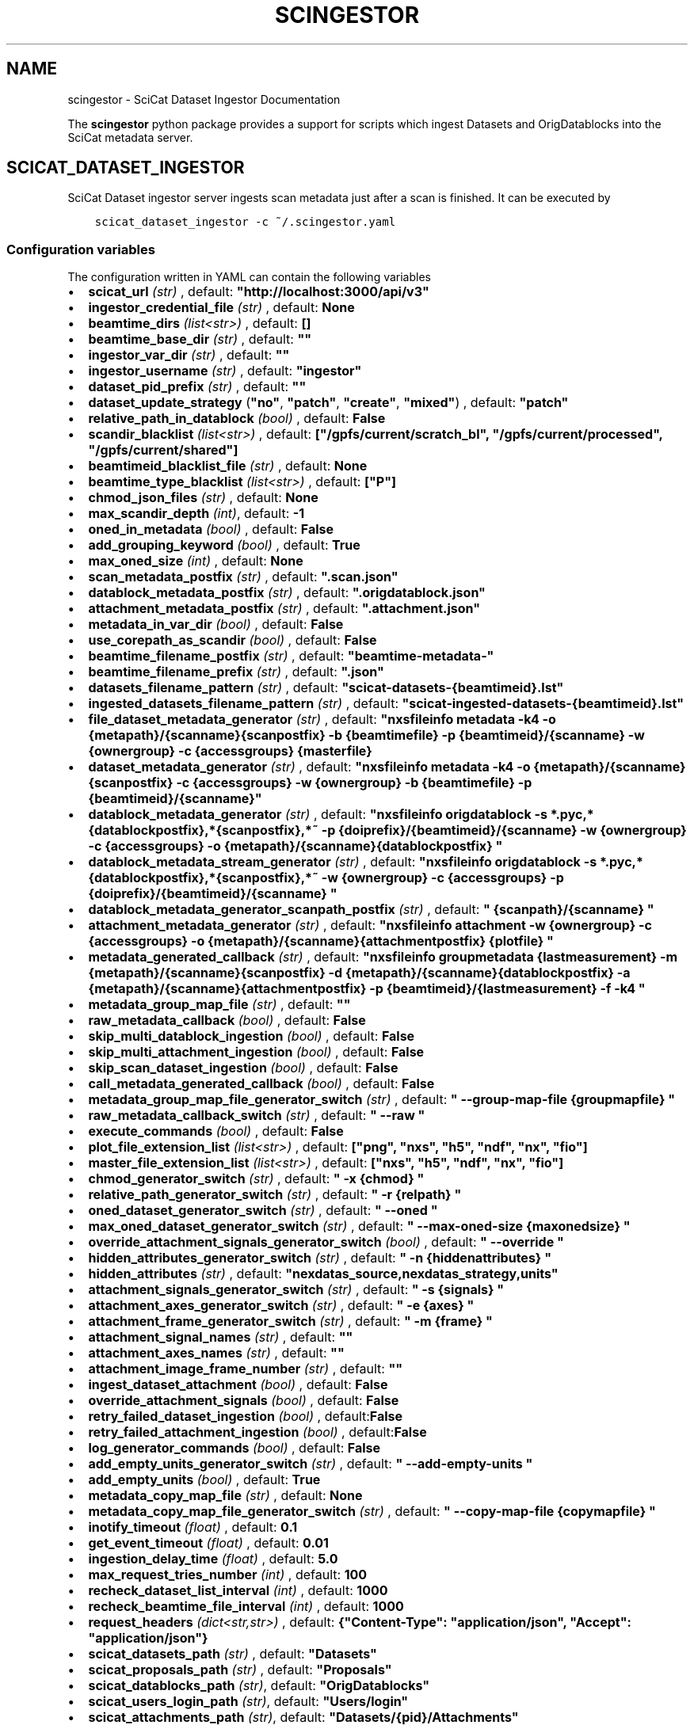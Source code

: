 .\" Man page generated from reStructuredText.
.
.
.nr rst2man-indent-level 0
.
.de1 rstReportMargin
\\$1 \\n[an-margin]
level \\n[rst2man-indent-level]
level margin: \\n[rst2man-indent\\n[rst2man-indent-level]]
-
\\n[rst2man-indent0]
\\n[rst2man-indent1]
\\n[rst2man-indent2]
..
.de1 INDENT
.\" .rstReportMargin pre:
. RS \\$1
. nr rst2man-indent\\n[rst2man-indent-level] \\n[an-margin]
. nr rst2man-indent-level +1
.\" .rstReportMargin post:
..
.de UNINDENT
. RE
.\" indent \\n[an-margin]
.\" old: \\n[rst2man-indent\\n[rst2man-indent-level]]
.nr rst2man-indent-level -1
.\" new: \\n[rst2man-indent\\n[rst2man-indent-level]]
.in \\n[rst2man-indent\\n[rst2man-indent-level]]u
..
.TH "SCINGESTOR" "1" "Jan 02, 2024" "0.12" "SciCat Dataset Ingestor"
.SH NAME
scingestor \- SciCat Dataset Ingestor Documentation
.sp
\fI\%\fP
\fI\%\fP
\fI\%\fP
\fI\%\fP
.sp
The \fBscingestor\fP python package provides a support for scripts which
ingest Datasets and OrigDatablocks into the SciCat metadata server.
.SH SCICAT_DATASET_INGESTOR
.sp
SciCat Dataset ingestor server ingests scan metadata just after a scan
is finished. It can be executed by
.INDENT 0.0
.INDENT 3.5
.sp
.nf
.ft C
scicat_dataset_ingestor \-c ~/.scingestor.yaml
.ft P
.fi
.UNINDENT
.UNINDENT
.SS Configuration variables
.sp
The configuration written in YAML can contain the following variables
.INDENT 0.0
.IP \(bu 2
\fBscicat_url\fP \fI(str)\fP , default: \fB\(dqhttp://localhost:3000/api/v3\(dq\fP
.IP \(bu 2
\fBingestor_credential_file\fP \fI(str)\fP , default: \fBNone\fP
.IP \(bu 2
\fBbeamtime_dirs\fP \fI(list<str>)\fP , default: \fB[]\fP
.IP \(bu 2
\fBbeamtime_base_dir\fP \fI(str)\fP , default: \fB\(dq\(dq\fP
.IP \(bu 2
\fBingestor_var_dir\fP \fI(str)\fP , default: \fB\(dq\(dq\fP
.IP \(bu 2
\fBingestor_username\fP \fI(str)\fP , default: \fB\(dqingestor\(dq\fP
.IP \(bu 2
\fBdataset_pid_prefix\fP \fI(str)\fP , default: \fB\(dq\(dq\fP
.IP \(bu 2
\fBdataset_update_strategy\fP (\fB\(dqno\(dq\fP, \fB\(dqpatch\(dq\fP, \fB\(dqcreate\(dq\fP, \fB\(dqmixed\(dq\fP) , default: \fB\(dqpatch\(dq\fP
.IP \(bu 2
\fBrelative_path_in_datablock\fP \fI(bool)\fP , default: \fBFalse\fP
.IP \(bu 2
\fBscandir_blacklist\fP \fI(list<str>)\fP , default: \fB[\(dq/gpfs/current/scratch_bl\(dq, \(dq/gpfs/current/processed\(dq, \(dq/gpfs/current/shared\(dq]\fP
.IP \(bu 2
\fBbeamtimeid_blacklist_file\fP \fI(str)\fP , default: \fBNone\fP
.IP \(bu 2
\fBbeamtime_type_blacklist\fP \fI(list<str>)\fP , default: \fB[\(dqP\(dq]\fP
.IP \(bu 2
\fBchmod_json_files\fP \fI(str)\fP , default: \fBNone\fP
.IP \(bu 2
\fBmax_scandir_depth\fP \fI(int)\fP, default: \fB\-1\fP
.IP \(bu 2
\fBoned_in_metadata\fP \fI(bool)\fP , default: \fBFalse\fP
.IP \(bu 2
\fBadd_grouping_keyword\fP \fI(bool)\fP , default: \fBTrue\fP
.IP \(bu 2
\fBmax_oned_size\fP \fI(int)\fP , default: \fBNone\fP
.IP \(bu 2
\fBscan_metadata_postfix\fP \fI(str)\fP , default: \fB\(dq.scan.json\(dq\fP
.IP \(bu 2
\fBdatablock_metadata_postfix\fP \fI(str)\fP , default: \fB\(dq.origdatablock.json\(dq\fP
.IP \(bu 2
\fBattachment_metadata_postfix\fP \fI(str)\fP , default: \fB\(dq.attachment.json\(dq\fP
.IP \(bu 2
\fBmetadata_in_var_dir\fP \fI(bool)\fP , default: \fBFalse\fP
.IP \(bu 2
\fBuse_corepath_as_scandir\fP \fI(bool)\fP , default: \fBFalse\fP
.IP \(bu 2
\fBbeamtime_filename_postfix\fP \fI(str)\fP , default: \fB\(dqbeamtime\-metadata\-\(dq\fP
.IP \(bu 2
\fBbeamtime_filename_prefix\fP \fI(str)\fP , default: \fB\(dq.json\(dq\fP
.IP \(bu 2
\fBdatasets_filename_pattern\fP \fI(str)\fP , default: \fB\(dqscicat\-datasets\-{beamtimeid}.lst\(dq\fP
.IP \(bu 2
\fBingested_datasets_filename_pattern\fP \fI(str)\fP , default: \fB\(dqscicat\-ingested\-datasets\-{beamtimeid}.lst\(dq\fP
.IP \(bu 2
\fBfile_dataset_metadata_generator\fP \fI(str)\fP , default: \fB\(dqnxsfileinfo metadata \-k4 \-o {metapath}/{scanname}{scanpostfix}  \-b {beamtimefile} \-p {beamtimeid}/{scanname}  \-w {ownergroup} \-c {accessgroups} {masterfile}\fP
.IP \(bu 2
\fBdataset_metadata_generator\fP \fI(str)\fP , default: \fB\(dqnxsfileinfo metadata \-k4 \-o {metapath}/{scanname}{scanpostfix}  \-c {accessgroups} \-w {ownergroup} \-b {beamtimefile} \-p {beamtimeid}/{scanname}\(dq\fP
.IP \(bu 2
\fBdatablock_metadata_generator\fP \fI(str)\fP , default: \fB\(dqnxsfileinfo origdatablock  \-s *.pyc,*{datablockpostfix},*{scanpostfix},*~  \-p {doiprefix}/{beamtimeid}/{scanname}  \-w {ownergroup} \-c {accessgroups} \-o {metapath}/{scanname}{datablockpostfix} \(dq\fP
.IP \(bu 2
\fBdatablock_metadata_stream_generator\fP \fI(str)\fP , default: \fB\(dqnxsfileinfo origdatablock  \-s *.pyc,*{datablockpostfix},*{scanpostfix},*~  \-w {ownergroup} \-c {accessgroups} \-p {doiprefix}/{beamtimeid}/{scanname} \(dq\fP
.IP \(bu 2
\fBdatablock_metadata_generator_scanpath_postfix\fP \fI(str)\fP , default: \fB\(dq {scanpath}/{scanname} \(dq\fP
.IP \(bu 2
\fBattachment_metadata_generator\fP \fI(str)\fP , default: \fB\(dqnxsfileinfo attachment  \-w {ownergroup} \-c {accessgroups} \-o {metapath}/{scanname}{attachmentpostfix} {plotfile} \(dq\fP
.IP \(bu 2
\fBmetadata_generated_callback\fP \fI(str)\fP , default: \fB\(dqnxsfileinfo groupmetadata  {lastmeasurement} \-m {metapath}/{scanname}{scanpostfix} \-d {metapath}/{scanname}{datablockpostfix} \-a {metapath}/{scanname}{attachmentpostfix} \-p {beamtimeid}/{lastmeasurement} \-f \-k4 \(dq\fP
.IP \(bu 2
\fBmetadata_group_map_file\fP \fI(str)\fP , default: \fB\(dq\(dq\fP
.IP \(bu 2
\fBraw_metadata_callback\fP \fI(bool)\fP , default: \fBFalse\fP
.IP \(bu 2
\fBskip_multi_datablock_ingestion\fP \fI(bool)\fP , default: \fBFalse\fP
.IP \(bu 2
\fBskip_multi_attachment_ingestion\fP \fI(bool)\fP , default: \fBFalse\fP
.IP \(bu 2
\fBskip_scan_dataset_ingestion\fP \fI(bool)\fP , default: \fBFalse\fP
.IP \(bu 2
\fBcall_metadata_generated_callback\fP \fI(bool)\fP , default: \fBFalse\fP
.IP \(bu 2
\fBmetadata_group_map_file_generator_switch\fP \fI(str)\fP , default: \fB\(dq \-\-group\-map\-file {groupmapfile} \(dq\fP
.IP \(bu 2
\fBraw_metadata_callback_switch\fP \fI(str)\fP , default: \fB\(dq \-\-raw \(dq\fP
.IP \(bu 2
\fBexecute_commands\fP \fI(bool)\fP , default: \fBFalse\fP
.IP \(bu 2
\fBplot_file_extension_list\fP \fI(list<str>)\fP , default: \fB[\(dqpng\(dq, \(dqnxs\(dq, \(dqh5\(dq, \(dqndf\(dq, \(dqnx\(dq, \(dqfio\(dq]\fP
.IP \(bu 2
\fBmaster_file_extension_list\fP \fI(list<str>)\fP , default: \fB[\(dqnxs\(dq, \(dqh5\(dq, \(dqndf\(dq, \(dqnx\(dq, \(dqfio\(dq]\fP
.IP \(bu 2
\fBchmod_generator_switch\fP \fI(str)\fP , default: \fB\(dq \-x {chmod} \(dq\fP
.IP \(bu 2
\fBrelative_path_generator_switch\fP \fI(str)\fP , default: \fB\(dq \-r {relpath} \(dq\fP
.IP \(bu 2
\fBoned_dataset_generator_switch\fP \fI(str)\fP , default: \fB\(dq \-\-oned \(dq\fP
.IP \(bu 2
\fBmax_oned_dataset_generator_switch\fP \fI(str)\fP , default: \fB\(dq \-\-max\-oned\-size {maxonedsize} \(dq\fP
.IP \(bu 2
\fBoverride_attachment_signals_generator_switch\fP \fI(bool)\fP , default: \fB\(dq \-\-override \(dq\fP
.IP \(bu 2
\fBhidden_attributes_generator_switch\fP \fI(str)\fP , default: \fB\(dq \-n {hiddenattributes} \(dq\fP
.IP \(bu 2
\fBhidden_attributes\fP \fI(str)\fP , default: \fB\(dqnexdatas_source,nexdatas_strategy,units\(dq\fP
.IP \(bu 2
\fBattachment_signals_generator_switch\fP \fI(str)\fP , default: \fB\(dq \-s {signals} \(dq\fP
.IP \(bu 2
\fBattachment_axes_generator_switch\fP \fI(str)\fP , default: \fB\(dq \-e {axes} \(dq\fP
.IP \(bu 2
\fBattachment_frame_generator_switch\fP \fI(str)\fP , default: \fB\(dq \-m {frame} \(dq\fP
.IP \(bu 2
\fBattachment_signal_names\fP \fI(str)\fP , default: \fB\(dq\(dq\fP
.IP \(bu 2
\fBattachment_axes_names\fP \fI(str)\fP , default: \fB\(dq\(dq\fP
.IP \(bu 2
\fBattachment_image_frame_number\fP \fI(str)\fP , default: \fB\(dq\(dq\fP
.IP \(bu 2
\fBingest_dataset_attachment\fP \fI(bool)\fP , default: \fBFalse\fP
.IP \(bu 2
\fBoverride_attachment_signals\fP \fI(bool)\fP , default: \fBFalse\fP
.IP \(bu 2
\fBretry_failed_dataset_ingestion\fP \fI(bool)\fP , default:\fBFalse\fP
.IP \(bu 2
\fBretry_failed_attachment_ingestion\fP \fI(bool)\fP , default:\fBFalse\fP
.IP \(bu 2
\fBlog_generator_commands\fP \fI(bool)\fP , default: \fBFalse\fP
.IP \(bu 2
\fBadd_empty_units_generator_switch\fP \fI(str)\fP , default: \fB\(dq \-\-add\-empty\-units \(dq\fP
.IP \(bu 2
\fBadd_empty_units\fP \fI(bool)\fP , default: \fBTrue\fP
.IP \(bu 2
\fBmetadata_copy_map_file\fP \fI(str)\fP , default: \fBNone\fP
.IP \(bu 2
\fBmetadata_copy_map_file_generator_switch\fP \fI(str)\fP , default: \fB\(dq \-\-copy\-map\-file {copymapfile} \(dq\fP
.IP \(bu 2
\fBinotify_timeout\fP \fI(float)\fP , default: \fB0.1\fP
.IP \(bu 2
\fBget_event_timeout\fP \fI(float)\fP , default: \fB0.01\fP
.IP \(bu 2
\fBingestion_delay_time\fP \fI(float)\fP , default: \fB5.0\fP
.IP \(bu 2
\fBmax_request_tries_number\fP \fI(int)\fP , default: \fB100\fP
.IP \(bu 2
\fBrecheck_dataset_list_interval\fP \fI(int)\fP , default: \fB1000\fP
.IP \(bu 2
\fBrecheck_beamtime_file_interval\fP \fI(int)\fP , default: \fB1000\fP
.IP \(bu 2
\fBrequest_headers\fP \fI(dict<str,str>)\fP , default: \fB{\(dqContent\-Type\(dq: \(dqapplication/json\(dq, \(dqAccept\(dq: \(dqapplication/json\(dq}\fP
.IP \(bu 2
\fBscicat_datasets_path\fP \fI(str)\fP , default: \fB\(dqDatasets\(dq\fP
.IP \(bu 2
\fBscicat_proposals_path\fP \fI(str)\fP , default: \fB\(dqProposals\(dq\fP
.IP \(bu 2
\fBscicat_datablocks_path\fP \fI(str)\fP, default: \fB\(dqOrigDatablocks\(dq\fP
.IP \(bu 2
\fBscicat_users_login_path\fP \fI(str)\fP, default: \fB\(dqUsers/login\(dq\fP
.IP \(bu 2
\fBscicat_attachments_path\fP \fI(str)\fP, default: \fB\(dqDatasets/{pid}/Attachments\(dq\fP
.IP \(bu 2
\fBowner_access_groups_from_proposal\fP \fI(bool)\fP, default: \fBFalse\fP
.IP \(bu 2
\fBmetadata_keywords_without_checks\fP \fI(list<str>)\fP, default: \fB[\(dqtechniques\(dq, \(dqclassification\(dq, \(dqcreatedBy\(dq, \(dqupdatedBy\(dq, \(dqdatasetlifecycle\(dq, \(dqnumberOfFiles\(dq, \(dqsize\(dq, \(dqcreatedAt\(dq, \(dqupdatedAt\(dq, \(dqhistory\(dq, \(dqcreationTime\(dq, \(dqversion\(dq, \(dqscientificMetadata\(dq, \(dqendTime\(dq]\fP
.UNINDENT
.sp
e.g.
.INDENT 0.0
.INDENT 3.5
.sp
.nf
.ft C
beamtime_dirs:
  \- \(dq{homepath}/gpfs/current\(dq
  \- \(dq{homepath}/gpfs/commissioning\(dq
scicat_url: http://localhost:3000/api/v3
ingestor_credential_file: \(dq{homepath}/gpfs/pwd\(dq
.ft P
.fi
.UNINDENT
.UNINDENT
.SS Pattern keywords for configuration variables
.sp
The  \fBdatasets_filename_pattern\fP, \fBingested_datasets_filename_pattern\fP  and \fBingestor_var_dir\fP can contain the \fI{beamtimeid}\fP and \fI{hostname}\fP keywords,  e.g. \fB\(dqscicat\-ingested\-datasets\-{beamtimeid}.lst\(dq\fP or \fB\(dqscicat\-ingested\-datasets\-{hostname}\-{beamtimeid}.lst\(dq\fP  which is instantiated during the ingestor execution.
.sp
Similarly, \fBfile_dataset_metadata_generator\fP, \fBdataset_metadata_generator\fP, \fBdatablock_metadata_generator\fP,  \fBdatablock_metadata_stream_generator\fP, \fBdatablock_metadata_generator_scanpath_postfix\fP, \fBattachment_metadata_generator\fP, \fBchmod_generator_switch\fP, \fBrelative_path_generator_switch\fP  can contain the following keywords: \fI{beamtimeid}\fP , \fI{scanname}\fP, \fI{chmod}\fP, \fI{scanpath}\fP, \fI{metapath}\fP, \fI{relpath}\fP, \fI{beamtimeid}\fP, \fI{beamline}\fP, \fI{doiprefix}\fP, \fI{beamtimefile}\fP, \fI{scanpostfix}\fP, \fI{datablockpostfix}\fP, \fI{ownergroup}\fP, \fI{accessgroups}\fP, \fI{hostname}\fP, \fI{hiddenattributes}\fP, \fI{ext}\fP, \(dq{masterfile}\(dq, \(dq{plotfile}\(dq, \(dq{masterscanname}\(dq, \(dq{entryname}\(dq
.sp
The \(dq{masterfile}\(dq is either equal to   \(dq{scanpath}/{scanname}.{ext}\(dq or \(dq{scanpath}/{scanname}/{scanname}.{ext}\(dq. Also
the \(dq{plotfile}\(dq is either equal to  \(dq{scanpath}/{scanname}.{plotext}\(dq or \(dq{scanpath}/{scanname}/{scanname}.{plotext}\(dq.
.SH SCICAT_DATASET_INGEST
.sp
Re\-ingestion script for SciCat Datasets and OrigDatablocks is usually
launched at the end of the beamtime.
.INDENT 0.0
.INDENT 3.5
.sp
.nf
.ft C
scicat_dataset_ingest \-c ~/.scingestor.yaml
.ft P
.fi
.UNINDENT
.UNINDENT
.sp
Its configuration written YAML like for \fBscicat_dataset_ingestor\fP
.SH SCICAT_INGEST
.sp
General ingestion script for SciCat Models could be used for manual scicat model ingestion, e.g. Sample, Instrument or DerivedDataset.
.INDENT 0.0
.INDENT 3.5
.sp
.nf
.ft C
scicat_ingest  \-m Samples  \-c ~/.scingestor.yaml  ./metadata.json
.ft P
.fi
.UNINDENT
.UNINDENT
.sp
Its configuration written YAML like for \fBscicat_dataset_ingestor\fP
.SS Required packages
.INDENT 0.0
.IP \(bu 2
python3 >= 3.7
.IP \(bu 2
nxstools >= 3.38.0
.IP \(bu 2
inotifyx (python3 version)
.IP \(bu 2
requests
.IP \(bu 2
setuptools
.IP \(bu 2
pyyaml
.IP \(bu 2
pytest (to run tests)
.IP \(bu 2
sphinx (to build the documentation)
.UNINDENT
.SS Install from sources
.sp
The code from \fI\%https://github.com/jkotan/scingestor\fP can be built with
.INDENT 0.0
.INDENT 3.5
.sp
.nf
.ft C
python3 setup.py install
.ft P
.fi
.UNINDENT
.UNINDENT
.sp
To build the documentation use
.INDENT 0.0
.INDENT 3.5
.sp
.nf
.ft C
python3 setup.py build_sphinx
.ft P
.fi
.UNINDENT
.UNINDENT
.sp
The resulting documentation can be found below \fBbuild/sphinx/html\fP in
the root directory of the source distribution.
.sp
Finally, the package can be tested using
.INDENT 0.0
.INDENT 3.5
.sp
.nf
.ft C
python3 \-m pytest test
.ft P
.fi
.UNINDENT
.UNINDENT
.SS Install in conda or pip environment
.sp
The code can be installed in your conda environment by
.INDENT 0.0
.INDENT 3.5
.sp
.nf
.ft C
conda create \-n myenv python=3.9
conda activate myenv

pip install inotifyx\-py3
pip install scingestor
.ft P
.fi
.UNINDENT
.UNINDENT
.sp
or in your pip environment by
.INDENT 0.0
.INDENT 3.5
.sp
.nf
.ft C
python3 \-m venv myvenv
\&. myvenv/bin/activate

pip install inotifyx\-py3
pip install scingestor
.ft P
.fi
.UNINDENT
.UNINDENT
.SS Debian and Ubuntu packages
.sp
Debian \fBbookworm\fP, \fBbullseye\fP, \fBbuster\fP or Ubuntu \fBlunar\fP, \fBjammy\fP, \fBfocal\fP packages
can be found in the HDRI repository.
.sp
To install the debian packages, add the PGP repository key
.INDENT 0.0
.INDENT 3.5
.sp
.nf
.ft C
sudo su
curl \-s http://repos.pni\-hdri.de/debian_repo.pub.gpg  | gpg \-\-no\-default\-keyring \-\-keyring gnupg\-ring:/etc/apt/trusted.gpg.d/debian\-hdri\-repo.gpg \-\-import
chmod 644 /etc/apt/trusted.gpg.d/debian\-hdri\-repo.gpg
.ft P
.fi
.UNINDENT
.UNINDENT
.sp
and then download the corresponding source list, e.g.\ for \fBbookworm\fP
.INDENT 0.0
.INDENT 3.5
.sp
.nf
.ft C
cd /etc/apt/sources.list.d
wget http://repos.pni\-hdri.de/bookworm\-pni\-hdri.list
.ft P
.fi
.UNINDENT
.UNINDENT
.sp
or \fBjammy\fP
.INDENT 0.0
.INDENT 3.5
.sp
.nf
.ft C
cd /etc/apt/sources.list.d
wget http://repos.pni\-hdri.de/jammy\-pni\-hdri.list
.ft P
.fi
.UNINDENT
.UNINDENT
.sp
respectively.
.sp
Finally,
.INDENT 0.0
.INDENT 3.5
.sp
.nf
.ft C
apt\-get update
apt\-get install python3\-scingestor
.ft P
.fi
.UNINDENT
.UNINDENT
.SH SCICAT_DATASET_INGESTOR
.SS Description
.sp
BeamtimeWatcher service SciCat Dataset ingestor.
.SS Synopsis
.INDENT 0.0
.INDENT 3.5
.sp
.nf
.ft C
scicat_dataset_ingestor [\-h] [\-c CONFIG] [\-r RUNTIME] [\-l LOG] [\-f LOGFILE] [\-t]
.ft P
.fi
.UNINDENT
.UNINDENT
.INDENT 0.0
.TP
.B Options:
.INDENT 7.0
.TP
.B  \-h\fP,\fB  \-\-help
show this help message and exit
.TP
.BI \-c \ CONFIG\fR,\fB \ \-\-configuration \ CONFIG
configuration file name
.TP
.BI \-r \ RUNTIME\fR,\fB \ \-\-runtime \ RUNTIME
stop program after runtime in seconds
.TP
.BI \-l \ LOG\fR,\fB \ \-\-log \ LOG
logging level, i.e. debug, info, warning, error, critical
.TP
.BI \-f \ LOGFILE\fR,\fB \ \-\-log\-file \ LOGFILE
log file name
.TP
.B  \-t\fP,\fB  \-\-timestamps
timestamps in logs
.UNINDENT
.UNINDENT
.SS Example
.INDENT 0.0
.INDENT 3.5
.sp
.nf
.ft C
scicat_dataset_ingestor \-c ~/.scingestor.yaml

scicat_dataset_ingestor \-c ~/.scingestor.yaml \-l debug
.ft P
.fi
.UNINDENT
.UNINDENT
.SH SCICAT_DATASET_INGEST
.SS Description
.sp
Re\-ingestion script for SciCat Datasets.
.SS Synopsis
.INDENT 0.0
.INDENT 3.5
.sp
.nf
.ft C
scicat_dataset_ingest [\-h] [\-c CONFIG] [\-r RUNTIME] [\-l LOG] [\-f LOGFILE] [\-t]
.ft P
.fi
.UNINDENT
.UNINDENT
.INDENT 0.0
.TP
.B Options:
.INDENT 7.0
.TP
.B  \-h\fP,\fB  \-\-help
show this help message and exit
.TP
.BI \-c \ CONFIG\fR,\fB \ \-\-configuration \ CONFIG
configuration file name
.TP
.BI \-l \ LOG\fR,\fB \ \-\-log \ LOG
logging level, i.e. debug, info, warning, error, critical
.TP
.BI \-f \ LOGFILE\fR,\fB \ \-\-log\-file \ LOGFILE
log file name
.TP
.B  \-t\fP,\fB  \-\-timestamps
timestamps in logs
.UNINDENT
.UNINDENT
.SS Example
.INDENT 0.0
.INDENT 3.5
.sp
.nf
.ft C
scicat_dataset_ingest \-c ~/.scingestor.yaml

scicat_dataset_ingest \-c ~/.scingestor.yaml \-l debug
.ft P
.fi
.UNINDENT
.UNINDENT
.SH SCICAT_INGEST
.SS Description
.sp
Re\-ingestion script for SciCat Datasets.
.SS Synopsis
.INDENT 0.0
.INDENT 3.5
.sp
.nf
.ft C
scicat_ingest [\-h] [\-c CONFIG] [\-r RUNTIME] [\-l LOG] [\-f LOGFILE] [\-t] [\-p TOKENFILE]   metadata_json_file [metadata_json_file ...]
.ft P
.fi
.UNINDENT
.UNINDENT
.INDENT 0.0
.TP
.B Arguments:
metadata_json_file    metadata json file(s)
.TP
.B Options:
.INDENT 7.0
.TP
.B  \-h\fP,\fB  \-\-help
show this help message and exit
.TP
.BI \-c \ CONFIG\fR,\fB \ \-\-configuration \ CONFIG
configuration file name
.TP
.BI \-l \ LOG\fR,\fB \ \-\-log \ LOG
logging level, i.e. debug, info, warning, error, critical
.TP
.BI \-f \ LOGFILE\fR,\fB \ \-\-log\-file \ LOGFILE
log file name
.TP
.B  \-t\fP,\fB  \-\-timestamps
timestamps in logs
.TP
.BI \-p \ TOKENFILE\fR,\fB \ \-\-token\-file \ TOKENFILE
file with a user token
.UNINDENT
.UNINDENT
.SS Example
.INDENT 0.0
.INDENT 3.5
.sp
.nf
.ft C
scicat_ingest \-m Samples \-c ~/.scingestor.yaml ./metadata.json

scicat_ingest \-m Attachments \-c ~/.scingestor.yaml \-p ~/.mytoken.cfg ./metadata.json
.ft P
.fi
.UNINDENT
.UNINDENT
.SH SCINGESTOR PACKAGE
.SS Submodules
.SS scingestor.beamtimeWatcher module
.INDENT 0.0
.TP
.B class  scingestor.beamtimeWatcher.BeamtimeWatcher(options)
Bases: \fI\%object\fP
.sp
Beamtime Watcher
.sp
constructor
.INDENT 7.0
.TP
.B Parameters
\fBoptions\fP (\fI\%argparse.Namespace\fP) \-\- parser options
.UNINDENT
.INDENT 7.0
.TP
.B running
(\fI\%bool\fP) running loop flag
.UNINDENT
.INDENT 7.0
.TP
.B start()
start beamtime watcher
.UNINDENT
.INDENT 7.0
.TP
.B stop()
stop beamtime watcher
.UNINDENT
.UNINDENT
.INDENT 0.0
.TP
.B scingestor.beamtimeWatcher.main(interrupt=0)
the main program function
.INDENT 7.0
.TP
.B Parameters
\fBinterrupt\fP (\fI\%int\fP) \-\- test interrupt flag: 1:keyboard, 2:signal
.UNINDENT
.UNINDENT
.SS scingestor.configuration module
.INDENT 0.0
.TP
.B scingestor.configuration.load_config(configfile)
load config file
.INDENT 7.0
.TP
.B Parameters
\fBconfigfile\fP (\fI\%str\fP) \-\- configuration file name
.UNINDENT
.UNINDENT
.SS scingestor.datasetIngest module
.INDENT 0.0
.TP
.B class  scingestor.datasetIngest.DatasetIngest(options)
Bases: \fI\%object\fP
.sp
Dataset Ingest command
.sp
constructor
.INDENT 7.0
.TP
.B Parameters
\fBoptions\fP (\fI\%argparse.Namespace\fP) \-\- parser options
.UNINDENT
.INDENT 7.0
.TP
.B start()
start ingestion
.UNINDENT
.UNINDENT
.INDENT 0.0
.TP
.B scingestor.datasetIngest.main()
the main program function
.UNINDENT
.SS scingestor.datasetIngestor module
.INDENT 0.0
.TP
.B class  scingestor.datasetIngestor.DatasetIngestor(configuration, path, dsfile, idsfile, meta, beamtimefile)
Bases: \fI\%object\fP
.sp
Dataset Ingestor
.sp
constructor
.INDENT 7.0
.TP
.B Parameters
.INDENT 7.0
.IP \(bu 2
\fBconfiguration\fP (\fI\%dict\fP <\fI\%str\fP, \fIany\fP>) \-\- dictionary with the ingestor configuration
.IP \(bu 2
\fBpath\fP (\fI\%str\fP) \-\- scan dir path
.IP \(bu 2
\fBdsfile\fP (\fI\%str\fP) \-\- file with a dataset list
.IP \(bu 2
\fBdsfile\fP \-\- file with a ingester dataset list
.IP \(bu 2
\fBmeta\fP (\fI\%dict\fP <\fI\%str\fP, \fIany\fP>) \-\- beamtime configuration
.IP \(bu 2
\fBbeamtimefile\fP (\fI\%str\fP) \-\- beamtime filename
.IP \(bu 2
\fBpidprefix\fP (\fI\%str\fP) \-\- pidprefix
.IP \(bu 2
\fBingestorcred\fP (\fI\%str\fP) \-\- ingestor credential
.IP \(bu 2
\fBscicat_url\fP (\fI\%str\fP) \-\- scicat_url
.UNINDENT
.UNINDENT
.INDENT 7.0
.TP
.B append_proposal_groups()
appends owner and access groups to beamtime
.INDENT 7.0
.TP
.B Parameters
.INDENT 7.0
.IP \(bu 2
\fBmeta\fP (\fI\%dict\fP <\fI\%str\fP, \fIany\fP>) \-\- beamtime configuration
.IP \(bu 2
\fBpath\fP (\fI\%str\fP) \-\- base file path
.UNINDENT
.TP
.B Returns
updated beamtime configuration
.TP
.B Return type
\fI\%dict\fP <\fI\%str\fP, \fIany\fP>
.UNINDENT
.UNINDENT
.INDENT 7.0
.TP
.B check_list(reingest=False)
update waiting and ingested datasets
.UNINDENT
.INDENT 7.0
.TP
.B clear_tmpfile()
clear waitings datasets
.UNINDENT
.INDENT 7.0
.TP
.B clear_waiting_datasets()
clear waitings datasets
.UNINDENT
.INDENT 7.0
.TP
.B get_token()
provides ingestor token
.INDENT 7.0
.TP
.B Returns
ingestor token
.TP
.B Return type
\fI\%str\fP
.UNINDENT
.UNINDENT
.INDENT 7.0
.TP
.B ingest(scan, token)
ingest scan
.INDENT 7.0
.TP
.B Parameters
.INDENT 7.0
.IP \(bu 2
\fBscan\fP (\fI\%str\fP) \-\- scan name
.IP \(bu 2
\fBtoken\fP (\fI\%str\fP) \-\- access token
.UNINDENT
.UNINDENT
.UNINDENT
.INDENT 7.0
.TP
.B ingested_datasets()
provides ingested datasets
.INDENT 7.0
.TP
.B Returns
ingested datasets list
.TP
.B Return type
\fI\%list\fP <\fI\%str\fP>
.UNINDENT
.UNINDENT
.INDENT 7.0
.TP
.B reingest(scan, token, notmp=False)
re\-ingest scan
.INDENT 7.0
.TP
.B Parameters
.INDENT 7.0
.IP \(bu 2
\fBscan\fP (\fI\%str\fP) \-\- scan name
.IP \(bu 2
\fBtoken\fP (\fBbook\fP) \-\- access token
.IP \(bu 2
\fBtoken\fP \-\- no tmp file flag
.UNINDENT
.UNINDENT
.UNINDENT
.INDENT 7.0
.TP
.B start_measurement(measurement)
start measurement
.INDENT 7.0
.TP
.B Parameters
\fBmeasurement\fP (\fI\%str\fP) \-\- measurement name
.UNINDENT
.UNINDENT
.INDENT 7.0
.TP
.B stop_measurement()
stop measurement
.UNINDENT
.INDENT 7.0
.TP
.B update_from_tmpfile()
clear waitings datasets
.UNINDENT
.INDENT 7.0
.TP
.B waiting_datasets()
provides waitings datasets
.INDENT 7.0
.TP
.B Returns
waitings datasets list
.TP
.B Return type
\fI\%list\fP <\fI\%str\fP>
.UNINDENT
.UNINDENT
.UNINDENT
.INDENT 0.0
.TP
.B class  scingestor.datasetIngestor.UpdateStrategy(value, names=None, *, module=None, qualname=None, type=None, start=1, boundary=None)
Bases: \fI\%Enum\fP
.sp
Update strategy
.INDENT 7.0
.TP
.B CREATE  =  2
(\fI\%scingestor.datasetIngestor.UpdateStrategy\fP) recreate datasets
.UNINDENT
.INDENT 7.0
.TP
.B MIXED  =  3
(\fI\%scingestor.datasetIngestor.UpdateStrategy\fP) patch datasets only
if scientificMetadata changed otherwise recreate datasets
.UNINDENT
.INDENT 7.0
.TP
.B NO  =  0
(\fI\%scingestor.datasetIngestor.UpdateStrategy\fP)
leave datasets unchanged
.UNINDENT
.INDENT 7.0
.TP
.B PATCH  =  1
(\fI\%scingestor.datasetIngestor.UpdateStrategy\fP) patch datasets
.UNINDENT
.UNINDENT
.SS scingestor.datasetWatcher module
.INDENT 0.0
.TP
.B class  scingestor.datasetWatcher.DatasetWatcher(configuration, path, dsfile, idsfile, meta, beamtimefile)
Bases: \fI\%Thread\fP
.sp
Dataset  Watcher
.sp
constructor
.INDENT 7.0
.TP
.B Parameters
.INDENT 7.0
.IP \(bu 2
\fBconfiguration\fP (\fI\%dict\fP <\fI\%str\fP, \fIany\fP>) \-\- dictionary with the ingestor configuration
.IP \(bu 2
\fBpath\fP (\fI\%str\fP) \-\- scan dir path
.IP \(bu 2
\fBdsfile\fP (\fI\%str\fP) \-\- file with a dataset list
.IP \(bu 2
\fBdsfile\fP \-\- file with a ingester dataset list
.IP \(bu 2
\fBmeta\fP (\fI\%dict\fP <\fI\%str\fP, \fIany\fP>) \-\- beamtime configuration
.IP \(bu 2
\fBbeamtimefile\fP (\fI\%str\fP) \-\- beamtime filename
.UNINDENT
.UNINDENT
.INDENT 7.0
.TP
.B run()
scandir watcher thread
.UNINDENT
.INDENT 7.0
.TP
.B running
(\fI\%bool\fP) running loop flag
.UNINDENT
.INDENT 7.0
.TP
.B stop()
stop the watcher
.UNINDENT
.UNINDENT
.SS scingestor.logger module
.INDENT 0.0
.TP
.B class  scingestor.logger.AccSecFormatter(fmt=None, datefmt=None, style=\(aq%\(aq, validate=True, *, defaults=None)
Bases: \fI\%Formatter\fP
.sp
micro\-second formatter
.sp
Initialize the formatter with specified format strings.
.sp
Initialize the formatter either with the specified format string, or a
default as described above. Allow for specialized date formatting with
the optional datefmt argument. If datefmt is omitted, you get an
ISO8601\-like (or RFC 3339\-like) format.
.sp
Use a style parameter of \(aq%\(aq, \(aq{\(aq or \(aq$\(aq to specify that you want to
use one of %\-formatting, \fI\%str.format()\fP (\fB{}\fP) formatting or
\fI\%string.Template\fP formatting in your format string.
.sp
Changed in version 3.2: Added the \fBstyle\fP parameter.

.INDENT 7.0
.TP
.B converter()
timestamp[, tz] \-> tz\(aqs local time from POSIX timestamp.
.UNINDENT
.INDENT 7.0
.TP
.B formatTime(record, datefmt=None)
Return the creation time of the specified LogRecord as formatted text.
.sp
This method should be called from format() by a formatter which
wants to make use of a formatted time. This method can be overridden
in formatters to provide for any specific requirement, but the
basic behaviour is as follows: if datefmt (a string) is specified,
it is used with time.strftime() to format the creation time of the
record. Otherwise, an ISO8601\-like (or RFC 3339\-like) format is used.
The resulting string is returned. This function uses a user\-configurable
function to convert the creation time to a tuple. By default,
time.localtime() is used; to change this for a particular formatter
instance, set the \(aqconverter\(aq attribute to a function with the same
signature as time.localtime() or time.gmtime(). To change it for all
formatters, for example if you want all logging times to be shown in GMT,
set the \(aqconverter\(aq attribute in the Formatter class.
.UNINDENT
.UNINDENT
.INDENT 0.0
.TP
.B scingestor.logger.get_logger()
provides logger object
.INDENT 7.0
.TP
.B Return type
\fBlogging.logger\fP
.TP
.B Returns
logger object
.UNINDENT
.UNINDENT
.INDENT 0.0
.TP
.B scingestor.logger.init_logger(name=\(aqscingestor.logger\(aq, level=\(aqdebug\(aq, timestamps=False, logfile=None)
init logger
.INDENT 7.0
.TP
.B Parameters
.INDENT 7.0
.IP \(bu 2
\fBname\fP (\fI\%str\fP) \-\- logger name
.IP \(bu 2
\fBlevel\fP (\fI\%str\fP) \-\- logging level
.IP \(bu 2
\fBtimestamps\fP (\fI\%bool\fP) \-\- timestamps flag
.IP \(bu 2
\fBlogfile\fP (\fI\%str\fP) \-\- logger file name
.UNINDENT
.UNINDENT
.UNINDENT
.SS scingestor.modelIngest module
.INDENT 0.0
.TP
.B class  scingestor.modelIngest.ModelIngest(options)
Bases: \fI\%object\fP
.sp
Dataset Ingest command
.sp
constructor
.INDENT 7.0
.TP
.B Parameters
\fBoptions\fP (\fI\%argparse.Namespace\fP) \-\- parser options
.UNINDENT
.INDENT 7.0
.TP
.B get_token()
provides ingestor token
.INDENT 7.0
.TP
.B Returns
ingestor token
.TP
.B Return type
\fI\%str\fP
.UNINDENT
.UNINDENT
.INDENT 7.0
.TP
.B start()
start ingestion
.UNINDENT
.UNINDENT
.INDENT 0.0
.TP
.B scingestor.modelIngest.main()
the main program function
.UNINDENT
.SS scingestor.pathConverter module
.INDENT 0.0
.TP
.B class  scingestor.pathConverter.PathConverter(corepath, blpath, usecorepath=False)
Bases: \fI\%object\fP
.sp
Path Converter
.sp
constructor
.INDENT 7.0
.TP
.B Parameters
.INDENT 7.0
.IP \(bu 2
\fBcorepath\fP (\fI\%str\fP) \-\- core path
.IP \(bu 2
\fBblpath\fP (\fI\%str\fP) \-\- beamline path
.IP \(bu 2
\fBusecorepath\fP (\fI\%bool\fP) \-\- enabled flag
.UNINDENT
.UNINDENT
.INDENT 7.0
.TP
.B from_core(path)
converts core path to notify path
.INDENT 7.0
.TP
.B Parameters
\fBpath\fP (\fI\%str\fP) \-\- core path
.TP
.B Returns
notify path
.TP
.B Return type
\fI\%str\fP
.UNINDENT
.UNINDENT
.INDENT 7.0
.TP
.B to_core(path)
converts notify path to core path
.INDENT 7.0
.TP
.B Parameters
\fBpath\fP (\fI\%str\fP) \-\- notify path
.TP
.B Returns
core path
.TP
.B Return type
\fI\%str\fP
.UNINDENT
.UNINDENT
.UNINDENT
.SS scingestor.safeINotifier module
.INDENT 0.0
.TP
.B class  scingestor.safeINotifier.EventData(name, masks)
Bases: \fI\%object\fP
.sp
event data
.sp
constructor
.INDENT 7.0
.TP
.B Parameters
.INDENT 7.0
.IP \(bu 2
\fBname\fP (\fI\%str\fP) \-\- name
.IP \(bu 2
\fBmasks\fP \-\- mask description
.UNINDENT
.UNINDENT
.INDENT 7.0
.TP
.B masks
(\fI\%str\fP) mask
.UNINDENT
.INDENT 7.0
.TP
.B name
(\fI\%str\fP) name
.UNINDENT
.UNINDENT
.INDENT 0.0
.TP
.B class  scingestor.safeINotifier.SafeINotifier(*args, **kwargs)
Bases: \fI\%Thread\fP
.sp
singleton wrapper for inotifyx
.sp
This constructor should always be called with keyword arguments. Arguments are:
.sp
\fIgroup\fP should be None; reserved for future extension when a ThreadGroup
class is implemented.
.sp
\fItarget\fP is the callable object to be invoked by the run()
method. Defaults to None, meaning nothing is called.
.sp
\fIname\fP is the thread name. By default, a unique name is constructed of
the form \(dqThread\-N\(dq where N is a small decimal number.
.sp
\fIargs\fP is a list or tuple of arguments for the target invocation. Defaults to ().
.sp
\fIkwargs\fP is a dictionary of keyword arguments for the target
invocation. Defaults to {}.
.sp
If a subclass overrides the constructor, it must make sure to invoke
the base class constructor (Thread.__init__()) before doing anything
else to the thread.
.INDENT 7.0
.TP
.B add_watch(path, masks)
add watch to notifier
.INDENT 7.0
.TP
.B Parameters
.INDENT 7.0
.IP \(bu 2
\fBpath\fP (\fI\%str\fP) \-\- watch path
.IP \(bu 2
\fBmask\fP (\fI\%int\fP) \-\- watch mask
.UNINDENT
.TP
.B Returns
queue providing events and its id
.TP
.B Return type
[\fI\%queue.Queue\fP, \fI\%int\fP]
.UNINDENT
.UNINDENT
.INDENT 7.0
.TP
.B daemon  =  True
(\fI\%bool\fP) make notifier to be a daemon
.UNINDENT
.INDENT 7.0
.TP
.B init()
constructor
.UNINDENT
.INDENT 7.0
.TP
.B rm_watch(qid)
remove watch from notifier
.INDENT 7.0
.TP
.B Parameters
\fBqid\fP (\fI\%int\fP) \-\- queue id
.UNINDENT
.UNINDENT
.INDENT 7.0
.TP
.B run()
scandir watcher thread
.UNINDENT
.INDENT 7.0
.TP
.B stop()
stop the watcher
.UNINDENT
.UNINDENT
.SS scingestor.scanDirWatcher module
.INDENT 0.0
.TP
.B class  scingestor.scanDirWatcher.ScanDirWatcher(configuration, path, meta, beamtimefile, depth)
Bases: \fI\%Thread\fP
.sp
ScanDir Watcher
.sp
constructor
.INDENT 7.0
.TP
.B Parameters
.INDENT 7.0
.IP \(bu 2
\fBconfiguration\fP (\fI\%dict\fP <\fI\%str\fP, \fIany\fP>) \-\- dictionary with the ingestor configuration
.IP \(bu 2
\fBpath\fP (\fI\%str\fP) \-\- scan dir path
.IP \(bu 2
\fBmeta\fP (\fI\%dict\fP <\fI\%str\fP, \fIany\fP>) \-\- beamtime configuration
.IP \(bu 2
\fBbeamtimefile\fP (\fI\%str\fP) \-\- beamtime file
.IP \(bu 2
\fBdepth\fP (\fI\%int\fP) \-\- scandir depth level
.UNINDENT
.UNINDENT
.INDENT 7.0
.TP
.B run()
scandir watcher thread
.UNINDENT
.INDENT 7.0
.TP
.B running
(\fI\%bool\fP) running loop flag
.UNINDENT
.INDENT 7.0
.TP
.B stop()
stop the watcher
.UNINDENT
.UNINDENT
.SS Module contents
.INDENT 0.0
.IP \(bu 2
\fI\%Index\fP
.IP \(bu 2
\fI\%Module Index\fP
.IP \(bu 2
\fI\%Search Page\fP
.UNINDENT
.SH AUTHOR
Jan Kotanski
.SH COPYRIGHT
2022, DESY, Jan Kotanski
.\" Generated by docutils manpage writer.
.
